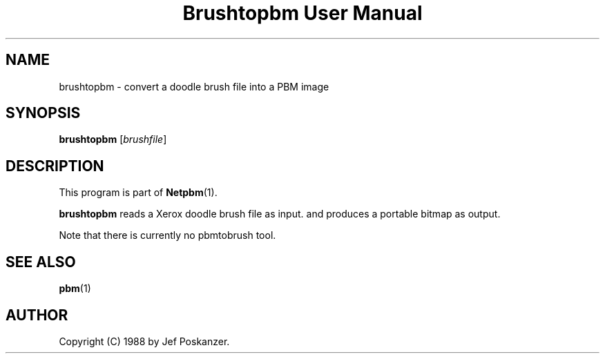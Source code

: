 ." This man page was generated by the Netpbm tool 'makeman' from HTML source.
." Do not hand-hack it!  If you have bug fixes or improvements, please find
." the corresponding HTML page on the Netpbm website, generate a patch
." against that, and send it to the Netpbm maintainer.
.TH "Brushtopbm User Manual" 0 "28 August 1988" "netpbm documentation"

.UN lbAB
.SH NAME
brushtopbm - convert a doodle brush file into a PBM image

.UN lbAC
.SH SYNOPSIS

\fBbrushtopbm\fP
[\fIbrushfile\fP]

.UN lbAD
.SH DESCRIPTION
.PP
This program is part of
.BR Netpbm (1).
.PP
\fBbrushtopbm\fP reads a Xerox doodle brush file as input.  and
produces a portable bitmap as output.
.PP
Note that there is currently no pbmtobrush tool.

.UN lbAE
.SH SEE ALSO
.BR pbm (1)

.UN lbAF
.SH AUTHOR

Copyright (C) 1988 by Jef Poskanzer.
